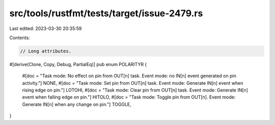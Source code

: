 src/tools/rustfmt/tests/target/issue-2479.rs
============================================

Last edited: 2023-03-30 20:35:59

Contents:

.. code-block:: rs

    // Long attributes.
#[derive(Clone, Copy, Debug, PartialEq)]
pub enum POLARITYR {
    #[doc = "Task mode: No effect on pin from OUT[n] task. Event mode: no IN[n] event generated on pin activity."]
    NONE,
    #[doc = "Task mode: Set pin from OUT[n] task. Event mode: Generate IN[n] event when rising edge on pin."]
    LOTOHI,
    #[doc = "Task mode: Clear pin from OUT[n] task. Event mode: Generate IN[n] event when falling edge on pin."]
    HITOLO,
    #[doc = "Task mode: Toggle pin from OUT[n]. Event mode: Generate IN[n] when any change on pin."]
    TOGGLE,
}


